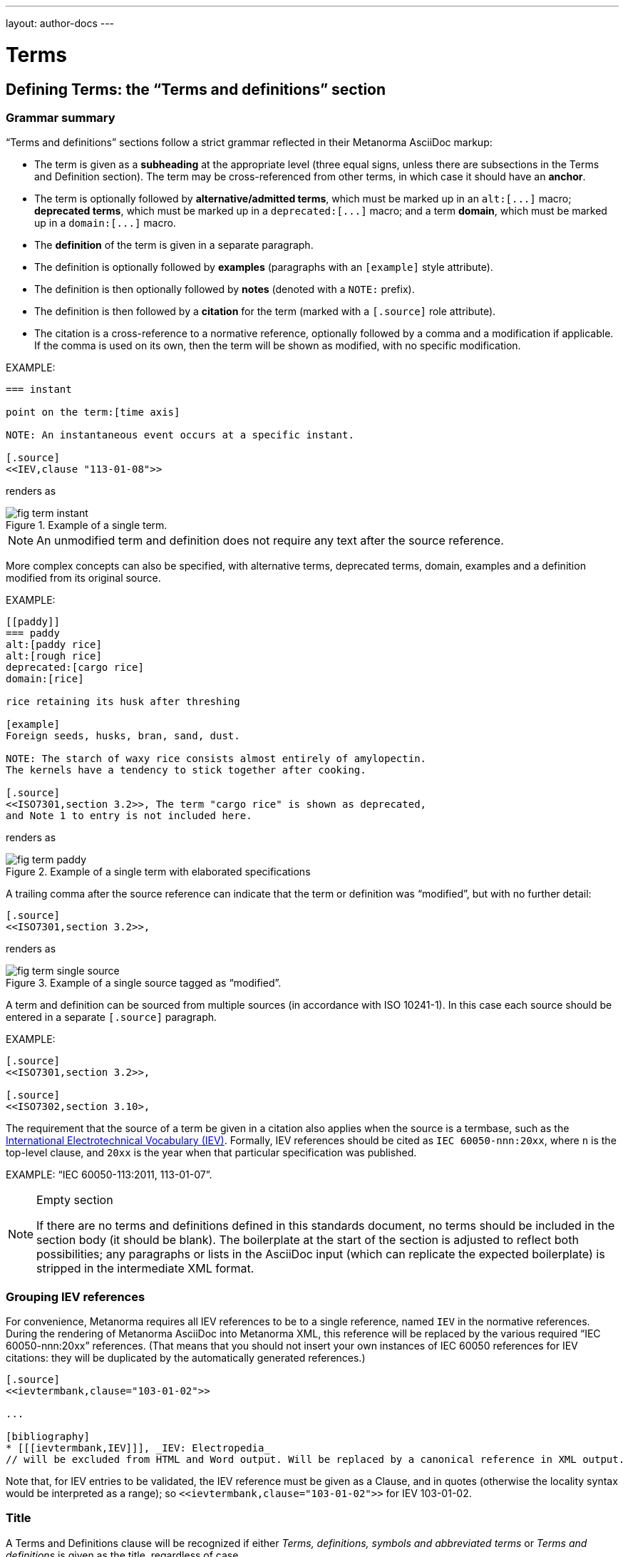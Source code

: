 ---
layout: author-docs
---

= Terms

== Defining Terms: the "`Terms and definitions`" section

=== Grammar summary

"`Terms and definitions`" sections follow a strict grammar
reflected in their Metanorma AsciiDoc markup:

* The term is given as a *subheading* at the appropriate level
  (three equal signs, unless there are subsections in the Terms and Definition section).
  The term may be cross-referenced from other terms, in which case it should have an *anchor*.

* The term is optionally followed by *alternative/admitted terms*,
  which must be marked up in an `+alt:[...]+` macro;
  *deprecated terms*, which must be marked up in a `+deprecated:[...]+` macro;
  and a term *domain*, which must be marked up in a `+domain:[...]+` macro.

* The *definition* of the term is given in a separate paragraph.

* The definition is optionally followed by *examples*
  (paragraphs with an `[example]` style attribute).

* The definition is then optionally followed by *notes* (denoted with a `NOTE:` prefix).

* The definition is then followed by a *citation* for the term
  (marked with a `[.source]` role attribute).

* The citation is a cross-reference to a normative reference,
  optionally followed by a comma and a modification if applicable.
  If the comma is used on its own, then the term will be shown as modified,
  with no specific modification.

EXAMPLE:

[source,adoc]
----
=== instant

point on the term:[time axis]

NOTE: An instantaneous event occurs at a specific instant.

[.source]
<<IEV,clause "113-01-08">>
----

renders as

.Example of a single term.
image::/assets/author/topics/document-format/section-terms/fig-term-instant.png[]

NOTE: An unmodified term and definition does not require any text after
the source reference.

More complex concepts can also be specified, with alternative terms,
deprecated terms, domain, examples and a definition modified
from its original source.

EXAMPLE:

[source,asciidoc]
--
[[paddy]]
=== paddy
alt:[paddy rice]
alt:[rough rice]
deprecated:[cargo rice]
domain:[rice]

rice retaining its husk after threshing

[example]
Foreign seeds, husks, bran, sand, dust.

NOTE: The starch of waxy rice consists almost entirely of amylopectin.
The kernels have a tendency to stick together after cooking.

[.source]
<<ISO7301,section 3.2>>, The term "cargo rice" is shown as deprecated,
and Note 1 to entry is not included here.
--

renders as

.Example of a single term with elaborated specifications
image::/assets/author/topics/document-format/section-terms/fig-term-paddy.png[]

A trailing comma after the source reference can indicate that the
term or definition was "`modified`", but with no further detail:

[source,asciidoc]
--
[.source]
<<ISO7301,section 3.2>>,
--

renders as

.Example of a single source tagged as "`modified`".
image::/assets/author/topics/document-format/section-terms/fig-term-single-source.png[]

A term and definition can be sourced from multiple sources (in accordance with ISO 10241-1).
In this case each source should be entered in a separate `[.source]` paragraph.

EXAMPLE:

[source,asciidoc]
--
[.source]
<<ISO7301,section 3.2>>,

[.source]
<<ISO7302,section 3.10>,
--


The requirement that the source of a term be given in a citation also applies when the source
is a termbase,
such as the http://www.electropedia.org[International Electrotechnical Vocabulary (IEV)].
Formally, IEV references should be cited as `IEC 60050-nnn:20xx`,
where `n` is the top-level clause, and `20xx` is the year when that particular specification
was published.

EXAMPLE: "`IEC 60050-113:2011, 113-01-07`".


[NOTE]
====
.Empty section

If there are no terms and definitions defined in this standards document,
no terms should be included in the section body (it should be blank).
The boilerplate at the start of the section is adjusted to reflect both possibilities;
any paragraphs or lists in the AsciiDoc input (which can replicate the expected boilerplate)
is stripped in the intermediate XML format.
====


=== Grouping IEV references

For convenience, Metanorma requires all IEV references to be to a single reference,
named `IEV` in the normative references. During the rendering of Metanorma AsciiDoc into Metanorma XML,
this reference will be replaced by the various required "`IEC 60050-nnn:20xx`" references.
(That means that you should not insert your own instances of IEC 60050 references
for IEV citations: they will be duplicated by the automatically generated references.)

[source,asciidoc]
--
[.source]
<<ievtermbank,clause="103-01-02">>

...

[bibliography]
* [[[ievtermbank,IEV]]], _IEV: Electropedia_
// will be excluded from HTML and Word output. Will be replaced by a canonical reference in XML output.
--

Note that, for IEV entries to be validated, the IEV reference must be given as a Clause,
and in quotes (otherwise the locality syntax would be interpreted as a range);
so `\<<ievtermbank,clause="103-01-02">>` for IEV 103-01-02.

=== Title

A Terms and Definitions clause will be recognized if either _Terms, definitions, symbols and abbreviated terms_
or _Terms and definitions_ is given as the title,
regardless of case.


=== Source

If the Terms and Definitions of a standard are partly or fully sourced from
another standard, that standard is cited in a “source” attribute to the section:
e.g., `source=STANDARD_IDENTIFIER`, where standard identifier
is the reference anchor of the cited standard as given under the Normative
References.
(The attribute needs to be applied to the top-level clause, if there are subclauses.)

Any boilerplate of the Terms and Definitions section is adjusted accordingly.

[source,asciidoc]
--
[source=ISO712]
== Terms and Definitions
--

renders as

.Illustration of boilerplate of the Terms and Definitions section adjusted with a single source ("`ISO 712`").
image::/assets/author/topics/document-format/section-terms/fig-terms-boilerplate-single-source.png[]

Multiple sources are allowed, and need to be quoted and comma-delimited:

[source,asciidoc]
--
[source="ISO712,ISO24333"]
== Terms and Definitions
--

which renders as

.Illustration of boilerplate of the Terms and Definitions section adjusted with two sources ("`ISO 712 and ISO 24333:2009`").
image::/assets/author/topics/document-format/section-terms/fig-terms-boilerplate-multiple-sources.png[]

=== Markup within term macros

The macros `+alt:[...]+`, `+deprecated:[...]+` and `+domain:[...]+`
can contain their own markup.

[source,asciidoc]
--
=== paddy
alt:[_paddy_ rice]
deprecated:[[smallcap]#cargo# rice]
domain:[rice]

term:[rice] from which the husk only has been removed
--

==== Stem expressions

AsciiDoc does not permit macros to be nested inside other macros.

Therefore the following markup which introduces a stem expression
as an admitted term, is considered illegal.

NOTE: The use of stem expressions as preferred terms is not a problem,
because the macro appears as a header.

[source,asciidoc]
.Bad example
--
=== stem:[t_90]
alt:[stem:[t_A]]

Time to launch.
--

However, Metanorma will treat any standalone paragraph in a term section,
consisting of just a stem macro, as an admitted term:

[source,asciidoc]
.Good example
--
=== stem:[t_90]

stem:[t_A]

Time to launch.
--

.Illustration of a term that uses stem expressions.
image::/assets/author/topics/document-format/section-terms/fig-term-stem.png[]

=== Subclauses

Any clause within a "`Terms & Definitions`" section which is a non-terminal subclause (has
child nodes) is automatically considered a terms (or definitions) section. On the other hand,
any descendant of a `nonterm` clause is also a `nonterm` clause.

Informative clauses are indicated with the attribute `[obligation=informative]`;
clauses are normative by default.

==== Introductory non-term section

All terminal subclauses of a term section (i.e. clauses that have no subclauses
of their own) are treated as term definitions.

Exceptionally, an introductory section can be treated as a subclause instead of a term,
by prefixing it with the style attribute `[.nonterm]`:

[source,asciidoc]
--
== Terms and definitions

[.nonterm]
=== Terms defined in ISO 10303-1

For the purpose of this part of ISO 10303, the following terms
defined in ISO 10303-1 apply:

* integrated resource

[.nonterm]
=== Terms defined in ISO 10303-11

For the purposes of this document, the following terms defined in
ISO 10303-11 apply.

* entity;
* entity data type;
--

.Inclusion of non-term subclauses using the `[.nonterm]` attribute
image::/assets/author/topics/document-format/section-terms/fig-terms-non-clause-section.png[]

The `[.nonterm]` attribute must only be used in subclauses that do
not contain any terms underneath (like the example above).
Otherwise, these terms will not be processed following the
corresponding formatting rules.

[example]
======
EXAMPLE: If the `[.nonterm]` attribute is applied to a
term-containing subclause, the wrong rendering will occur:

[source,asciidoc]
--
== Terms and definitions

[.nonterm]
=== Terms defined in ISO 10303-1

For the purpose of this part of ISO 10303, the following terms
defined in ISO 10303-1 apply:

==== actual function range
mathematical space containing precisely the tuples of outputs from
the function which are related to some tuple of inputs
--

.Incorrect rendering of a term subclause due to wrong application of `[.nonterm]`
image::/assets/author/topics/document-format/section-terms/fig-term-clause-incorrect.png[]

Therefore the `[.nonterm]` attribute must be removed:

[source,asciidoc]
--
== Terms and definitions

=== Terms defined in ISO 10303-1

For the purpose of this part of ISO 10303, the following terms
defined in ISO 10303-1 apply:

==== actual function range
mathematical space containing precisely the tuples of outputs from
the function which are related to some tuple of inputs
--

.Proper rendering of a term subclause
image::/assets/author/topics/document-format/section-terms/fig-term-clause-correct.png[]
======

== Citing terms

=== General

Instances of terms in the body of the document can be marked up to
indicate where the term is defined.
[added in https://github.com/metanorma/metanorma-standoc/releases/tag/v1.3.14].

This can be done whether the term is defined:

* in the current document;
* in a cited document; or
* in an external termbase.

Marking up term instances does not currently have any impact on how
they are rendered: this markup is intended for semantic processing of
standards documents.

The following syntax is used:

[source,adoc]
----
{{identifier,term}}

// if the display text differs from the cited term
{{identifier,term,text}}
----

The `{{identifier,term,text}}` markup is analogous to the markup of
cross-references in AsciiDoc, `\<<anchor,text>>`, and consists of:

* An identifier for the term being cited;
* The term cited;
* The text to be displayed, if it is distinct from the cited term.


=== Term defined within current document

If the term is defined within the current document, the term citation
gives the anchor of the term definition in the document, the canonical
term name, and optionally the text to be displayed.

The anchor is converted into a document cross-reference in Metanorma XML.

The syntax is:

[source,adoc]
----
{{local-anchor,term}}

// if the display text differs from the cited term
{{local-anchor,text,term}}
----

EXAMPLE:

[source,asciidoc]
--
== Terms and definitions

[[immatk]]
=== immature kernel
alt:[unripe kernel]

kernel, whole or broken, which is unripe and/or underdeveloped

== Discussion
The source of the {{immatk,immature kernel}} has not yet been identified.
Allusions to {{immatk,unripe kernels,immature kernel}} are plentiful in
the literature.
--

=== Term defined in external document

If the term is defined in an external document, which has a
corresponding bibliographic anchor, the term citation gives the
bibliographic anchor of the term definition in that document, the
canonical term name, and optionally the text to be displayed.

In other words, the same arguments are used as for the internal
cross-reference, except that a bibliographic anchor substitutes the
internal anchor. The bibliographic anchor is converted into a citation
in the Metanorma XML.

The syntax is:

[source,adoc]
----
{{bibliographic-anchor,term}}

// if the display text differs from the cited term
{{bibliographic-anchor,text,term}}
----

EXAMPLE:

[source,asciidoc]
--
[bibliography]
== Normative References
* [[[iso17301,ISO 17301]]] Cereals and pulses -- Specifications and test methods -- Rice

== Discussion
The source of the {{iso17301,immature kernel}} has not yet been identified.
Allusions to {{iso17301,unripe kernels,immature kernel}} are plentiful in
the literature.
--

As with citation markup, the `bibliographic-anchor` element can be supplemented by
a comma-delimited list of
(link:bibliography#localities[localities and locality values]).

EXAMPLE:

[source,asciidoc]
--
[bibliography]
== Normative References
* [[[iso17301,ISO 17301]]] Cereals and pulses -- Specifications and test methods -- Rice

== Discussion
The source of the {{iso17301,clause=3.9,immature kernel}} has not yet been identified.
Allusions to {{iso17301,clause=3.9,unripe kernels,immature kernel}} are plentiful in
the literature.
--


=== Term defined in external termbase

If the term is defined in an external termbase, the term is identified
as the termbase identifier, then colon, then the identifier for the
term within the termbase.

Because colons are not permitted in cross-references or bibliographic
anchors, the presence of a colon identifies the first argument in a
term citation as identifying an external termbase term. The other two
arguments of the macro are as above, the canonical term name, and
optionally the text to be displayed. There is no expectation that the
termbase be included in the bibliography.

[source,adoc]
----
{{termbase-anchor,term}}

// if the display text differs from the cited term
{{termbase-anchor,text,term}}
----

The `termbase-anchor` is implementation-specific.
Currently, only the IEC's Electropedia (IEV) is supported, where the
reference syntax is `IEV:{IEV term ID}`.

[source,adoc]
----
{{IEV:IEV-term-ID,term}}

// if the display text differs from the cited term
{{IEV:IEV-term-ID,text,term}}
----

EXAMPLE:

[source,asciidoc]
--
== Discussion
The source of the {{IEV:171-05-02,immature kernel}} has not yet been identified.
Allusions to {{IEV:171-05-02,unripe kernels,immature kernel}} are plentiful in
the literature.
--

